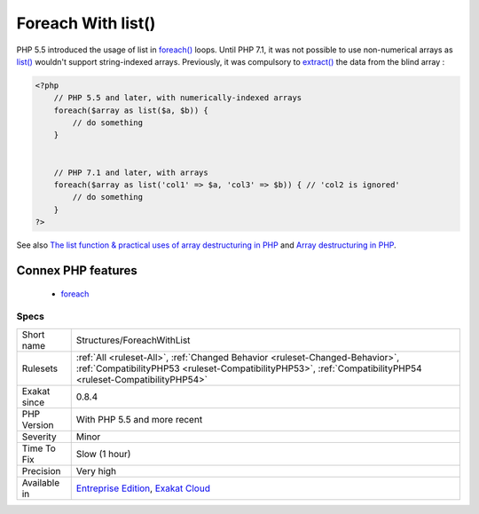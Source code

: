 .. _structures-foreachwithlist:

.. _foreach-with-list():

Foreach With list()
+++++++++++++++++++

.. meta::
	:description:
		Foreach With list(): Foreach loops have the ability to use list() (or []) as blind variables.
	:twitter:card: summary_large_image
	:twitter:site: @exakat
	:twitter:title: Foreach With list()
	:twitter:description: Foreach With list(): Foreach loops have the ability to use list() (or []) as blind variables
	:twitter:creator: @exakat
	:twitter:image:src: https://www.exakat.io/wp-content/uploads/2020/06/logo-exakat.png
	:og:image: https://www.exakat.io/wp-content/uploads/2020/06/logo-exakat.png
	:og:title: Foreach With list()
	:og:type: article
	:og:description: Foreach loops have the ability to use list() (or []) as blind variables
	:og:url: https://exakat.readthedocs.io/en/latest/Reference/Rules/Foreach With list().html
	:og:locale: en
.. raw:: html	<script type="application/ld+json">{"@context":"https:\/\/schema.org","@graph":[{"@type":"WebPage","@id":"https:\/\/php-tips.readthedocs.io\/en\/latest\/Reference\/Rules\/Structures\/ForeachWithList.html","url":"https:\/\/php-tips.readthedocs.io\/en\/latest\/Reference\/Rules\/Structures\/ForeachWithList.html","name":"Foreach With list()","isPartOf":{"@id":"https:\/\/www.exakat.io\/"},"datePublished":"Fri, 10 Jan 2025 09:46:18 +0000","dateModified":"Fri, 10 Jan 2025 09:46:18 +0000","description":"Foreach loops have the ability to use list() (or []) as blind variables","inLanguage":"en-US","potentialAction":[{"@type":"ReadAction","target":["https:\/\/exakat.readthedocs.io\/en\/latest\/Foreach With list().html"]}]},{"@type":"WebSite","@id":"https:\/\/www.exakat.io\/","url":"https:\/\/www.exakat.io\/","name":"Exakat","description":"Smart PHP static analysis","inLanguage":"en-US"}]}</script>Foreach loops have the ability to use `list() <https://www.php.net/list>`_ (or []) as blind variables. This syntax assign directly array elements to various variables. 

PHP 5.5 introduced the usage of list in `foreach() <https://www.php.net/manual/en/control-structures.foreach.php>`_ loops. Until PHP 7.1, it was not possible to use non-numerical arrays as `list() <https://www.php.net/list>`_ wouldn't support string-indexed arrays.
Previously, it was compulsory to `extract() <https://www.php.net/extract>`_ the data from the blind array :

.. code-block:: php
   
   <?php
       // PHP 5.5 and later, with numerically-indexed arrays
       foreach($array as list($a, $b)) { 
           // do something 
       }
   
   
       // PHP 7.1 and later, with arrays
       foreach($array as list('col1' => $a, 'col3' => $b)) { // 'col2 is ignored'
           // do something 
       }
   ?>

See also `The list function & practical uses of array destructuring in PHP <https://sebastiandedeyne.com/the-list-function-and-practical-uses-of-array-destructuring-in-php>`_ and `Array destructuring in PHP <https://stitcher.io/blog/array-destructuring-with-list-in-php#in-loops>`_.

Connex PHP features
-------------------

  + `foreach <https://php-dictionary.readthedocs.io/en/latest/dictionary/foreach.ini.html>`_


Specs
_____

+--------------+----------------------------------------------------------------------------------------------------------------------------------------------------------------------------------------------+
| Short name   | Structures/ForeachWithList                                                                                                                                                                   |
+--------------+----------------------------------------------------------------------------------------------------------------------------------------------------------------------------------------------+
| Rulesets     | :ref:`All <ruleset-All>`, :ref:`Changed Behavior <ruleset-Changed-Behavior>`, :ref:`CompatibilityPHP53 <ruleset-CompatibilityPHP53>`, :ref:`CompatibilityPHP54 <ruleset-CompatibilityPHP54>` |
+--------------+----------------------------------------------------------------------------------------------------------------------------------------------------------------------------------------------+
| Exakat since | 0.8.4                                                                                                                                                                                        |
+--------------+----------------------------------------------------------------------------------------------------------------------------------------------------------------------------------------------+
| PHP Version  | With PHP 5.5 and more recent                                                                                                                                                                 |
+--------------+----------------------------------------------------------------------------------------------------------------------------------------------------------------------------------------------+
| Severity     | Minor                                                                                                                                                                                        |
+--------------+----------------------------------------------------------------------------------------------------------------------------------------------------------------------------------------------+
| Time To Fix  | Slow (1 hour)                                                                                                                                                                                |
+--------------+----------------------------------------------------------------------------------------------------------------------------------------------------------------------------------------------+
| Precision    | Very high                                                                                                                                                                                    |
+--------------+----------------------------------------------------------------------------------------------------------------------------------------------------------------------------------------------+
| Available in | `Entreprise Edition <https://www.exakat.io/entreprise-edition>`_, `Exakat Cloud <https://www.exakat.io/exakat-cloud/>`_                                                                      |
+--------------+----------------------------------------------------------------------------------------------------------------------------------------------------------------------------------------------+


